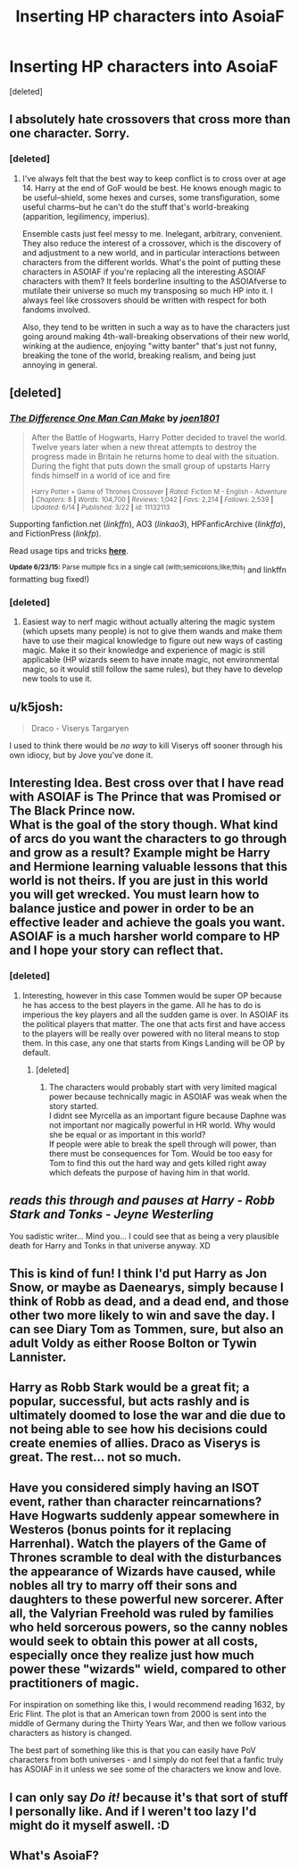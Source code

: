 #+TITLE: Inserting HP characters into AsoiaF

* Inserting HP characters into AsoiaF
:PROPERTIES:
:Score: 9
:DateUnix: 1435336913.0
:DateShort: 2015-Jun-26
:FlairText: Discussion
:END:
[deleted]


** I absolutely hate crossovers that cross more than one character. Sorry.
:PROPERTIES:
:Author: Taure
:Score: 16
:DateUnix: 1435341808.0
:DateShort: 2015-Jun-26
:END:

*** [deleted]
:PROPERTIES:
:Score: 3
:DateUnix: 1435342267.0
:DateShort: 2015-Jun-26
:END:

**** I've always felt that the best way to keep conflict is to cross over at age 14. Harry at the end of GoF would be best. He knows enough magic to be useful--shield, some hexes and curses, some transfiguration, some useful charms--but he can't do the stuff that's world-breaking (apparition, legilimency, imperius).

Ensemble casts just feel messy to me. Inelegant, arbitrary, convenient. They also reduce the interest of a crossover, which is the discovery of and adjustment to a new world, and in particular interactions between characters from the different worlds. What's the point of putting these characters in ASOIAF if you're replacing all the interesting ASOIAF characters with them? It feels borderline insulting to the ASOIAfverse to mutilate their universe so much my transposing so much HP into it. I always feel like crossovers should be written with respect for both fandoms involved.

Also, they tend to be written in such a way as to have the characters just going around making 4th-wall-breaking observations of their new world, winking at the audience, enjoying "witty banter" that's just not funny, breaking the tone of the world, breaking realism, and being just annoying in general.
:PROPERTIES:
:Author: Taure
:Score: 10
:DateUnix: 1435342432.0
:DateShort: 2015-Jun-26
:END:


** [deleted]
:PROPERTIES:
:Score: 3
:DateUnix: 1435346292.0
:DateShort: 2015-Jun-26
:END:

*** [[https://www.fanfiction.net/s/11132113/1/The-Difference-One-Man-Can-Make][*/The Difference One Man Can Make/*]] by [[https://www.fanfiction.net/u/6132825/joen1801][/joen1801/]]

#+begin_quote
  After the Battle of Hogwarts, Harry Potter decided to travel the world. Twelve years later when a new threat attempts to destroy the progress made in Britain he returns home to deal with the situation. During the fight that puts down the small group of upstarts Harry finds himself in a world of ice and fire

  ^{Harry Potter + Game of Thrones Crossover *|* /Rated:/ Fiction M - English - Adventure *|* /Chapters:/ 8 *|* /Words:/ 104,700 *|* /Reviews:/ 1,042 *|* /Favs:/ 2,214 *|* /Follows:/ 2,539 *|* /Updated:/ 6/14 *|* /Published:/ 3/22 *|* /id:/ 11132113}
#+end_quote

Supporting fanfiction.net (/linkffn/), AO3 (/linkao3/), HPFanficArchive (/linkffa/), and FictionPress (/linkfp/).

Read usage tips and tricks [[https://github.com/tusing/reddit-ffn-bot/blob/master/README.md][*here*]].

^{*Update 6/23/15:* Parse multiple fics in a single call (with;semicolons;like;this}! and linkffn formatting bug fixed!)
:PROPERTIES:
:Author: FanfictionBot
:Score: 1
:DateUnix: 1435346363.0
:DateShort: 2015-Jun-26
:END:


*** [deleted]
:PROPERTIES:
:Score: 1
:DateUnix: 1435348094.0
:DateShort: 2015-Jun-27
:END:

**** Easiest way to nerf magic without actually altering the magic system (which upsets many people) is not to give them wands and make them have to use their magical knowledge to figure out new ways of casting magic. Make it so their knowledge and experience of magic is still applicable (HP wizards seem to have innate magic, not environmental magic, so it would still follow the same rules), but they have to develop new tools to use it.
:PROPERTIES:
:Author: Taure
:Score: 1
:DateUnix: 1435393739.0
:DateShort: 2015-Jun-27
:END:


** u/k5josh:
#+begin_quote
  Draco - Viserys Targaryen
#+end_quote

I used to think there would be /no way/ to kill Viserys off sooner through his own idiocy, but by Jove you've done it.
:PROPERTIES:
:Author: k5josh
:Score: 2
:DateUnix: 1435364458.0
:DateShort: 2015-Jun-27
:END:


** Interesting Idea. Best cross over that I have read with ASOIAF is The Prince that was Promised or The Black Prince now.\\
What is the goal of the story though. What kind of arcs do you want the characters to go through and grow as a result? Example might be Harry and Hermione learning valuable lessons that this world is not theirs. If you are just in this world you will get wrecked. You must learn how to balance justice and power in order to be an effective leader and achieve the goals you want. ASOIAF is a much harsher world compare to HP and I hope your story can reflect that.
:PROPERTIES:
:Author: skydrake
:Score: 1
:DateUnix: 1435342420.0
:DateShort: 2015-Jun-26
:END:

*** [deleted]
:PROPERTIES:
:Score: 1
:DateUnix: 1435342986.0
:DateShort: 2015-Jun-26
:END:

**** Interesting, however in this case Tommen would be super OP because he has access to the best players in the game. All he has to do is imperious the key players and all the sudden game is over. In ASOIAF its the political players that matter. The one that acts first and have access to the players will be really over powered with no literal means to stop them. In this case, any one that starts from Kings Landing will be OP by default.
:PROPERTIES:
:Author: skydrake
:Score: 1
:DateUnix: 1435349206.0
:DateShort: 2015-Jun-27
:END:

***** [deleted]
:PROPERTIES:
:Score: 1
:DateUnix: 1435349946.0
:DateShort: 2015-Jun-27
:END:

****** The characters would probably start with very limited magical power because technically magic in ASOIAF was weak when the story started.\\
I didnt see Myrcella as an important figure because Daphne was not important nor magically powerful in HR world. Why would she be equal or as important in this world?\\
If people were able to break the spell through will power, than there must be consequences for Tom. Would be too easy for Tom to find this out the hard way and gets killed right away which defeats the purpose of having him in that world.
:PROPERTIES:
:Author: skydrake
:Score: 1
:DateUnix: 1435350308.0
:DateShort: 2015-Jun-27
:END:


** /reads this through and pauses at Harry - Robb Stark and Tonks - Jeyne Westerling/

You sadistic writer... Mind you... I could see that as being a very plausible death for Harry and Tonks in that universe anyway. XD
:PROPERTIES:
:Author: Cersei_nemo
:Score: 1
:DateUnix: 1435343235.0
:DateShort: 2015-Jun-26
:END:


** This is kind of fun! I think I'd put Harry as Jon Snow, or maybe as Daenearys, simply because I think of Robb as dead, and a dead end, and those other two more likely to win and save the day. I can see Diary Tom as Tommen, sure, but also an adult Voldy as either Roose Bolton or Tywin Lannister.
:PROPERTIES:
:Author: cavelioness
:Score: 1
:DateUnix: 1435343801.0
:DateShort: 2015-Jun-26
:END:


** Harry as Robb Stark would be a great fit; a popular, successful, but acts rashly and is ultimately doomed to lose the war and die due to not being able to see how his decisions could create enemies of allies. Draco as Viserys is great. The rest... not so much.
:PROPERTIES:
:Author: Mu-Nition
:Score: 1
:DateUnix: 1435355174.0
:DateShort: 2015-Jun-27
:END:


** Have you considered simply having an ISOT event, rather than character reincarnations? Have Hogwarts suddenly appear somewhere in Westeros (bonus points for it replacing Harrenhal). Watch the players of the Game of Thrones scramble to deal with the disturbances the appearance of Wizards have caused, while nobles all try to marry off their sons and daughters to these powerful new sorcerer. After all, the Valyrian Freehold was ruled by families who held sorcerous powers, so the canny nobles would seek to obtain this power at all costs, especially once they realize just how much power these "wizards" wield, compared to other practitioners of magic.

For inspiration on something like this, I would recommend reading 1632, by Eric Flint. The plot is that an American town from 2000 is sent into the middle of Germany during the Thirty Years War, and then we follow various characters as history is changed.

The best part of something like this is that you can easily have PoV characters from both universes - and I simply do not feel that a fanfic truly has ASOIAF in it unless we see some of the characters we know and love.
:PROPERTIES:
:Author: Magnive
:Score: 1
:DateUnix: 1435358183.0
:DateShort: 2015-Jun-27
:END:


** I can only say /Do it!/ because it's that sort of stuff I personally like. And if I weren't too lazy I'd might do it myself aswell. :D
:PROPERTIES:
:Author: KayanRider
:Score: 1
:DateUnix: 1435504053.0
:DateShort: 2015-Jun-28
:END:


** What's AsoiaF?
:PROPERTIES:
:Author: Jaxcassetoi
:Score: 1
:DateUnix: 1435339836.0
:DateShort: 2015-Jun-26
:END:
